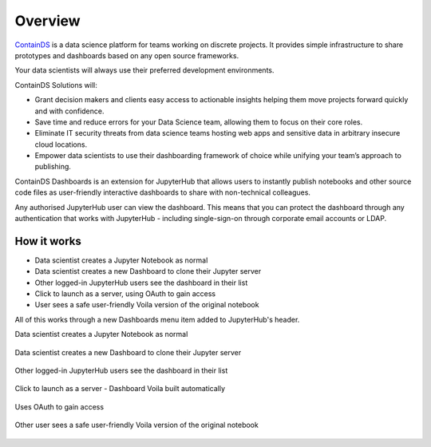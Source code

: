 .. _overview:

Overview
--------

`ContainDS <https://containds.com/>`__ is a data science platform for teams working on discrete projects. 
It provides simple infrastructure to share prototypes and dashboards based on any open source frameworks.

Your data scientists will always use their preferred development environments.

ContainDS Solutions will:

- Grant decision makers and clients easy access to actionable insights helping them move projects forward quickly and with confidence.
- Save time and reduce errors for your Data Science team, allowing them to focus on their core roles.
- Eliminate IT security threats from data science teams hosting web apps and sensitive data in arbitrary insecure cloud locations.
- Empower data scientists to use their dashboarding framework of choice while unifying your team’s approach to publishing.

ContainDS Dashboards is an extension for JupyterHub that allows users to instantly publish notebooks and other source code files 
as user-friendly interactive dashboards to share with non-technical colleagues.

Any authorised JupyterHub user can view the dashboard. This means that you can protect the dashboard through any authentication that works 
with JupyterHub - including single-sign-on through corporate email accounts or LDAP.

How it works
~~~~~~~~~~~~

- Data scientist creates a Jupyter Notebook as normal
- Data scientist creates a new Dashboard to clone their Jupyter server
- Other logged-in JupyterHub users see the dashboard in their list
- Click to launch as a server, using OAuth to gain access
- User sees a safe user-friendly Voila version of the original notebook

All of this works through a new Dashboards menu item added to JupyterHub's header.

Data scientist creates a Jupyter Notebook as normal

.. figure:: ../../_static/screenshots/1_Original_Jupyter_Notebook.png
   :alt: Screenshot of Original Jupyter Notebook

   
Data scientist creates a new Dashboard to clone their Jupyter server

.. figure:: ../../_static/screenshots/2_Create_New_Dashboard.png
   :alt: Screenshot of Create New Dashboard


Other logged-in JupyterHub users see the dashboard in their list

.. figure:: ../../_static/screenshots/3_Other_User_sees_dashboard.png
   :alt: Screenshot of Other User sees dashboard


Click to launch as a server - Dashboard Voila built automatically

.. figure:: ../../_static/screenshots/4_Dashboard_Voila_built_automatically.png
   :alt: Screenshot of Dashboard Voila built automatically


Uses OAuth to gain access

.. figure:: ../../_static/screenshots/5_Other_user_OAuths.png
   :alt: Screenshot of Uses OAuth to gain access


Other user sees a safe user-friendly Voila version of the original notebook

.. figure:: ../../_static/screenshots/6_Voila_Dashboard.png
   :alt: Screenshot of Voila Dashboard


